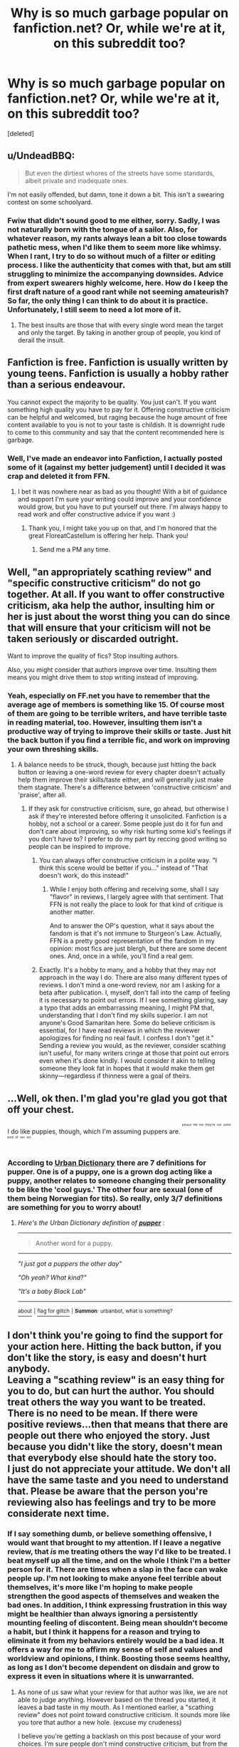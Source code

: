#+TITLE: Why is so much garbage popular on fanfiction.net? Or, while we're at it, on this subreddit too?

* Why is so much garbage popular on fanfiction.net? Or, while we're at it, on this subreddit too?
:PROPERTIES:
:Score: 5
:DateUnix: 1463561942.0
:DateShort: 2016-May-18
:FlairText: Discussion
:END:
[deleted]


** u/UndeadBBQ:
#+begin_quote
  But even the dirtiest whores of the streets have some standards, albeit private and inadequate ones.
#+end_quote

I'm not easily offended, but damn, tone it down a bit. This isn't a swearing contest on some schoolyard.
:PROPERTIES:
:Author: UndeadBBQ
:Score: 42
:DateUnix: 1463563295.0
:DateShort: 2016-May-18
:END:

*** Fwiw that didn't sound good to me either, sorry. Sadly, I was not naturally born with the tongue of a sailor. Also, for whatever reason, my rants always lean a bit too close towards pathetic mess, when I'd like them to seem more like whimsy. When I rant, I try to do so without much of a filter or editing process. I like the authenticity that comes with that, but am still struggling to minimize the accompanying downsides. Advice from expert swearers highly welcome, here. How do I keep the first draft nature of a good rant while not seeming amateurish? So far, the only thing I can think to do about it is practice. Unfortunately, I still seem to need a lot more of it.
:PROPERTIES:
:Author: chaosmosis
:Score: -9
:DateUnix: 1463564094.0
:DateShort: 2016-May-18
:END:

**** The best insults are those that with every single word mean the target and only the target. By taking in another group of people, you kind of derail the insult.
:PROPERTIES:
:Author: UndeadBBQ
:Score: 20
:DateUnix: 1463564441.0
:DateShort: 2016-May-18
:END:


** Fanfiction is free. Fanfiction is usually written by young teens. Fanfiction is usually a hobby rather than a serious endeavour.

You cannot expect the majority to be quality. You just can't. If you want something high quality you have to pay for it. Offering constructive criticism can be helpful and welcomed, but raging because the huge amount of free content available to you is not to your taste is childish. It is downright rude to come to this community and say that the content recommended here is garbage.
:PROPERTIES:
:Author: FloreatCastellum
:Score: 26
:DateUnix: 1463570376.0
:DateShort: 2016-May-18
:END:

*** Well, I've made an endeavor into Fanfiction, I actually posted some of it (against my better judgement) until I decided it was crap and deleted it from FFN.
:PROPERTIES:
:Score: 2
:DateUnix: 1463678254.0
:DateShort: 2016-May-19
:END:

**** I bet it was nowhere near as bad as you thought! With a bit of guidance and support I'm sure your writing could improve and your confidence would grow, but you have to put yourself out there. I'm always happy to read work and offer constructive advice if you want :)
:PROPERTIES:
:Author: FloreatCastellum
:Score: 3
:DateUnix: 1463678432.0
:DateShort: 2016-May-19
:END:

***** Thank you, I might take you up on that, and I'm honored that the great FloreatCastellum is offering her help. Thank you!
:PROPERTIES:
:Score: 1
:DateUnix: 1463679125.0
:DateShort: 2016-May-19
:END:

****** Send me a PM any time.
:PROPERTIES:
:Author: FloreatCastellum
:Score: 1
:DateUnix: 1463679230.0
:DateShort: 2016-May-19
:END:


** Well, "an appropriately scathing review" and "specific constructive criticism" do not go together. At all. If you want to offer constructive criticism, aka help the author, insulting him or her is just about the worst thing you can do since that will ensure that your criticism will not be taken seriously or discarded outright.

Want to improve the quality of fics? Stop insulting authors.

Also, you might consider that authors improve over time. Insulting them means you might drive them to stop writing instead of improving.
:PROPERTIES:
:Author: Starfox5
:Score: 28
:DateUnix: 1463563375.0
:DateShort: 2016-May-18
:END:

*** Yeah, especially on FF.net you have to remember that the average age of members is something like 15. Of course most of them are going to be terrible writers, and have terrible taste in reading material, too. However, insulting them isn't a productive way of trying to improve their skills or taste. Just hit the back button if you find a terrible fic, and work on improving your own threshing skills.
:PROPERTIES:
:Author: ClimateMom
:Score: 15
:DateUnix: 1463568999.0
:DateShort: 2016-May-18
:END:

**** A balance needs to be struck, though, because just hitting the back button or leaving a one-word review for every chapter doesn't actually help them improve their skills/taste either, and will generally just make them stagnate. There's a difference between 'constructive criticism' and 'praise', after all.
:PROPERTIES:
:Author: LordSunder
:Score: 2
:DateUnix: 1463583711.0
:DateShort: 2016-May-18
:END:

***** If they ask for constructive criticism, sure, go ahead, but otherwise I ask if they're interested before offering it unsolicited. Fanfiction is a hobby, not a school or a career. Some people just do it for fun and don't care about improving, so why risk hurting some kid's feelings if you don't have to? I prefer to do my part by reccing good writing so people can be inspired to improve.
:PROPERTIES:
:Author: ClimateMom
:Score: 7
:DateUnix: 1463586558.0
:DateShort: 2016-May-18
:END:

****** You can always offer constructive criticism in a polite way. "I think this scene would be better if you..." instead of "That doesn't work, do this instead!"
:PROPERTIES:
:Author: Starfox5
:Score: 7
:DateUnix: 1463587990.0
:DateShort: 2016-May-18
:END:

******* While I enjoy both offering and receiving some, shall I say "flavor" in reviews, I largely agree with that sentiment. That FFN is not really the place to look for that kind of critique is another matter.

And to answer the OP's question, what it says about the fandom is that it's not immune to Sturgeon's Law. Actually, FFN is a pretty good representation of the fandom in my opinion: most fics are just blergh, but there are some decent ones. And, once in a while, you'll find a real gem.
:PROPERTIES:
:Author: ScottPress
:Score: 5
:DateUnix: 1463600203.0
:DateShort: 2016-May-19
:END:


****** Exactly. It's a hobby to many, and a hobby that they may not approach in the way I do. There are also many different types of reviews. I don't mind a one-word review, nor am I asking for a beta after publication. I, myself, don't fall into the camp of feeling it is necessary to point out errors. If I see something glaring, say a typo that adds an embarrassing meaning, I might PM that, understanding that I don't find my skills superior. I am not anyone's Good Samaritan here. Some do believe criticism is essential, for I have read reviews in which the reviewer apologizes for finding no real fault. I confess I don't "get it." Sending a review you would, as the reviewer, consider scathing isn't useful, for many writers cringe at those that point out errors even when it's done kindly. I would consider it akin to telling someone they look fat in hopes that it would make them get skinny---regardless if thinness were a goal of theirs.
:PROPERTIES:
:Author: cordeliamcgonagall
:Score: 3
:DateUnix: 1463588257.0
:DateShort: 2016-May-18
:END:


** ...Well, ok then. I'm glad you're glad you got that off your chest.

I do like puppies, though, which I'm assuming puppers are. ^{^{^{^{please}}}} ^{^{^{^{tell}}}} ^{^{^{^{me}}}} ^{^{^{^{they're}}}} ^{^{^{^{not}}}} ^{^{^{^{some}}}} ^{^{^{^{kind}}}} ^{^{^{^{of}}}} ^{^{^{^{sex}}}} ^{^{^{^{act.}}}}
:PROPERTIES:
:Author: Averant
:Score: 9
:DateUnix: 1463562427.0
:DateShort: 2016-May-18
:END:

*** According to [[http://www.urbandictionary.com/define.php?term=pupper&utm_source=search-action][Urban Dictionary]] there are 7 definitions for pupper. One is of a puppy, one is a grown dog acting like a puppy, another relates to someone changing their personality to be like the 'cool guys.' The other four are sexual (one of them being Norwegian for tits). So really, only 3/7 definitions are something for you to worry about!
:PROPERTIES:
:Author: yarglethatblargle
:Score: 5
:DateUnix: 1463562984.0
:DateShort: 2016-May-18
:END:

**** /Here's the Urban Dictionary definition of/ [[http://www.urbandictionary.com/define.php?term=pupper][*/pupper/*]] :

--------------

#+begin_quote
  Another word for a puppy.
#+end_quote

--------------

/"I just got a puppers the other day"/

/"Oh yeah? What kind?"/

/"It's a baby Black Lab"/

--------------

[[http://www.reddit.com/r/autourbanbot/wiki/index][^{about}]] ^{|} [[http://www.reddit.com/message/compose?to=/r/autourbanbot&subject=bot%20glitch&message=%0Acontext:https://www.reddit.com/r/HPfanfiction/comments/4jvr45/why_is_so_much_garbage_popular_on_fanfictionnet/d3a0ccz][^{flag for glitch}]] ^{|} ^{*Summon*: urbanbot, what is something?}
:PROPERTIES:
:Author: autourbanbot
:Score: 2
:DateUnix: 1463562990.0
:DateShort: 2016-May-18
:END:


** I don't think you're going to find the support for your action here. Hitting the back button, if you don't like the story, is easy and doesn't hurt anybody.\\
Leaving a "scathing review" is an easy thing for you to do, but can hurt the author. You should treat others the way you want to be treated. There is no need to be mean. If there were positive reviews...then that means that there are people out there who enjoyed the story. Just because you didn't like the story, doesn't mean that everybody else should hate the story too.\\
I just do not appreciate your attitude. We don't all have the same taste and you need to understand that. Please be aware that the person you're reviewing also has feelings and try to be more considerate next time.
:PROPERTIES:
:Author: uwidinh
:Score: 7
:DateUnix: 1463599501.0
:DateShort: 2016-May-18
:END:

*** If I say something dumb, or believe something offensive, I would want that brought to my attention. If I leave a negative review, that /is/ me treating others the way I'd like to be treated. I beat myself up all the time, and on the whole I think I'm a better person for it. There are times when a slap in the face can wake people up. I'm not looking to make anyone feel terrible about themselves, it's more like I'm hoping to make people strengthen the good aspects of themselves and weaken the bad ones. In addition, I think expressing frustration in this way might be healthier than always ignoring a persistently mounting feeling of discontent. Being mean shouldn't become a habit, but I think it happens for a reason and trying to eliminate it from my behaviors entirely would be a bad idea. It offers a way for me to affirm my sense of self and values and worldview and opinions, I think. Boosting those seems healthy, as long as I don't become dependent on disdain and grow to express it even in situations where it is unwarranted.
:PROPERTIES:
:Author: chaosmosis
:Score: 1
:DateUnix: 1463600193.0
:DateShort: 2016-May-19
:END:

**** As none of us saw what your review for that author was like, we are not able to judge anything. However based on the thread you started, it leaves a bad taste in my mouth. As I mentioned earlier, a "scathing review" does not point toward constructive criticism. It sounds more like you tore that author a new hole. (excuse my crudeness)

I believe you're getting a backlash on this post because of your word choices. I'm sure people don't mind constructive criticism, but from the way you worded your original post it doesn't sound friendly.
:PROPERTIES:
:Author: uwidinh
:Score: 6
:DateUnix: 1463614012.0
:DateShort: 2016-May-19
:END:


**** Just because you don't have issues with getting insulted and slapped doesn't change that the majority of humans has issues. It's a fact that being rude and insulting will make people resent you, and your advice. Further, you basically said "being mean to others is better for me", and that's a very selfish view.
:PROPERTIES:
:Author: Starfox5
:Score: 4
:DateUnix: 1463636474.0
:DateShort: 2016-May-19
:END:


** Sturgeon's Law. 90% of all fanfictions on the internet are crap.
:PROPERTIES:
:Author: stefvh
:Score: 8
:DateUnix: 1463567165.0
:DateShort: 2016-May-18
:END:


** A lot of this 'garbage' could be somewhat original or include elements that are not often seen and many are looking for. I find myself reading utter crap from time to time just because it included a theme I was looking for.
:PROPERTIES:
:Author: Anukhet
:Score: 6
:DateUnix: 1463564061.0
:DateShort: 2016-May-18
:END:


** 'cause tastes are different, man!

I mean really, I think a lot of fanfiction (more so if it's really popular stuff I thought was crappy the first time I heard about it) is pure bullshit (like H/D-Slash...), but that doesn't mean I'll hate people who read it (I might think they are a tad strange, but then again: So I am!).

I myself look for stuff I want to read and I frankly ignore most BS (unless if people tell me to read something - despite me stating that I don't want to, luckily that normally doesn't happen!)
:PROPERTIES:
:Author: Laxian
:Score: 7
:DateUnix: 1463606040.0
:DateShort: 2016-May-19
:END:


** Because authors delete the bad reviews
:PROPERTIES:
:Author: viol8er
:Score: 5
:DateUnix: 1463595703.0
:DateShort: 2016-May-18
:END:

*** This is a good point. I think Fanfiction.net should adopt Fimfiction's model, where when a review is deleted, it leaves a placeholder comment saying <review by X was deleted by Y on Z date>. It really helps stop this kind of dishonest crap by making it much more obvious when an author is being a petty tyrant in the comments section.
:PROPERTIES:
:Author: LordSunder
:Score: 4
:DateUnix: 1463754894.0
:DateShort: 2016-May-20
:END:


** You have some serious issues. Are you sure you are OK?
:PROPERTIES:
:Author: mk1961
:Score: 4
:DateUnix: 1463584447.0
:DateShort: 2016-May-18
:END:


** I don't get it either. There's so much garbage recommended here. I can't believe anyone can read some of this stuff, let alone sit down and write it.
:PROPERTIES:
:Score: 2
:DateUnix: 1463660436.0
:DateShort: 2016-May-19
:END:


** FF.net has been like that from the beginning. When it first emerged it was considered as trash by fanfiction communities. It was a place to host fics after you stopped caring about editing them. It was a place for yes men and the almost universally bad writers who lapped it up. It was never considered a good source of critical feedback.

Email mailing lists, forums, irc, and sharing stories with trusted fellow writers and betas were the main methods of sourcing constructive criticism. I don't know of any fanfiction mailing lists that are still around, but everything else is.

When it comes to finding quality fics and discussion I'd recommend checking out DLP's Library subforum (disclaimer: I'm a DLP mod). Don't bother with anything pre-2009 though. Tastes and standards have changed since then.
:PROPERTIES:
:Author: Yak_Cube
:Score: 3
:DateUnix: 1463664069.0
:DateShort: 2016-May-19
:END:


** It perpetuates itself. Like someone will recommend HP & the Summer of Change (in 2016) and pass it off as a good story, and someone who hasn't been around fanfiction that long will get suckered in. And then someone writes a story with friendly!goblins, a custom double-core wand, a magical animagus form, and elemental powers, and then they get reviews saying how good the story is, perpetuating the problem. It's like they haven't been exposed to actual good stories, like By the Divining Light, The Unforgiving Minute, or Ectomancer.

Some people just don't know better, and some people don't care. There's people who will read every single Harry/Daphne story and somehow derive enjoyment from them despite there actually only being three different storylines in a thousand identical fics.

There's also the people who pretend to have standards, yet still read shit stories under the pretense of "guilty pleasure". It's like knowing smoking is bad, but still doing it anyways because you need your fix, but it's still perpetuating the problem.

I also think some people see a highly rated fic, and automatically assume it's good regardless of actual content (I'm looking at you, Poison Pen). It's pretty much just the "mainstream" effect in fanfiction, and you see this a lot when it comes to certain pairings, with whole forums dedicated to just Harry/Ginny, and that bleeds over into other places and perpetuates the problem.

And then there's all the people who legit can't tell a good story from a bad, like people who think Twilight is better than Lord of the Rings. There's not much you can do about that, sadly.
:PROPERTIES:
:Author: Lord_Anarchy
:Score: 1
:DateUnix: 1463579627.0
:DateShort: 2016-May-18
:END:


** What fic was it?
:PROPERTIES:
:Score: 1
:DateUnix: 1463562423.0
:DateShort: 2016-May-18
:END:

*** [[https://fanfiction.net/s/11251745/1/The-Power-of-Love]]

Not sure if my review is visible yet, or didn't go through, or what. I'm on mobile right now, and nothing ever seems to work properly for me when so. The review was a rant as well, but hopefully it is up and can add a bit more context to this complaint for you.

Premise is fine, but the characters are self victimizing Sue's. As someone who struggles with anxiety issues, and various other difficulties, I can promise you the author's pandering, indulgent attitude on them is extremely unhealthy. They've romanticized the shittiness, and gleefully wallow in sorrow and marginalization when they should be trying to overcome it. It's about attention for people like that, and they make me ashamed to share a diagnosis with them.
:PROPERTIES:
:Author: chaosmosis
:Score: -6
:DateUnix: 1463562885.0
:DateShort: 2016-May-18
:END:

**** Under all that "every chapter review" spam, I can't find yours.
:PROPERTIES:
:Author: UndeadBBQ
:Score: 2
:DateUnix: 1463563446.0
:DateShort: 2016-May-18
:END:

***** No new reviews seem to be showing on ff.net. lately for some reason.
:PROPERTIES:
:Author: FloreatCastellum
:Score: 3
:DateUnix: 1463566188.0
:DateShort: 2016-May-18
:END:

****** I think that problem was fixed tonight. I got a review on the 13th that just started showing up this morning.
:PROPERTIES:
:Score: 2
:DateUnix: 1463566421.0
:DateShort: 2016-May-18
:END:

******* All my reviews have shown up today. But even when things are working, it can take an hour or so for a review to show up.
:PROPERTIES:
:Author: Starfox5
:Score: 1
:DateUnix: 1463568705.0
:DateShort: 2016-May-18
:END:


******* Oh good!
:PROPERTIES:
:Author: FloreatCastellum
:Score: 1
:DateUnix: 1463569907.0
:DateShort: 2016-May-18
:END:


**** I actually agree with you on that one, having seen it recced on here several times in femslash threads. In addition to the above, it's also torturously paced (slower than molasses in the Arctic), and my interest in it waned after the romantic tension of Yule Ball Panic petered out. What replaced it was... meh. A fairly standard HHr plot with melodrama and lesbians. Don't get me wrong, I fucking love Femslash, but... goddamn, this fic bored me stiff by being so predictable.

I may not agree with you on your initial argument, but on the subject of this fic, I think you're right in saying it's highly overrated.
:PROPERTIES:
:Author: LordSunder
:Score: 3
:DateUnix: 1463583118.0
:DateShort: 2016-May-18
:END:


** People have shit taste more at 11
:PROPERTIES:
:Author: Notosk
:Score: -1
:DateUnix: 1463624073.0
:DateShort: 2016-May-19
:END:


** Most of people have bad taste. It's universal.
:PROPERTIES:
:Author: Satanniel
:Score: -2
:DateUnix: 1463601222.0
:DateShort: 2016-May-19
:END:
